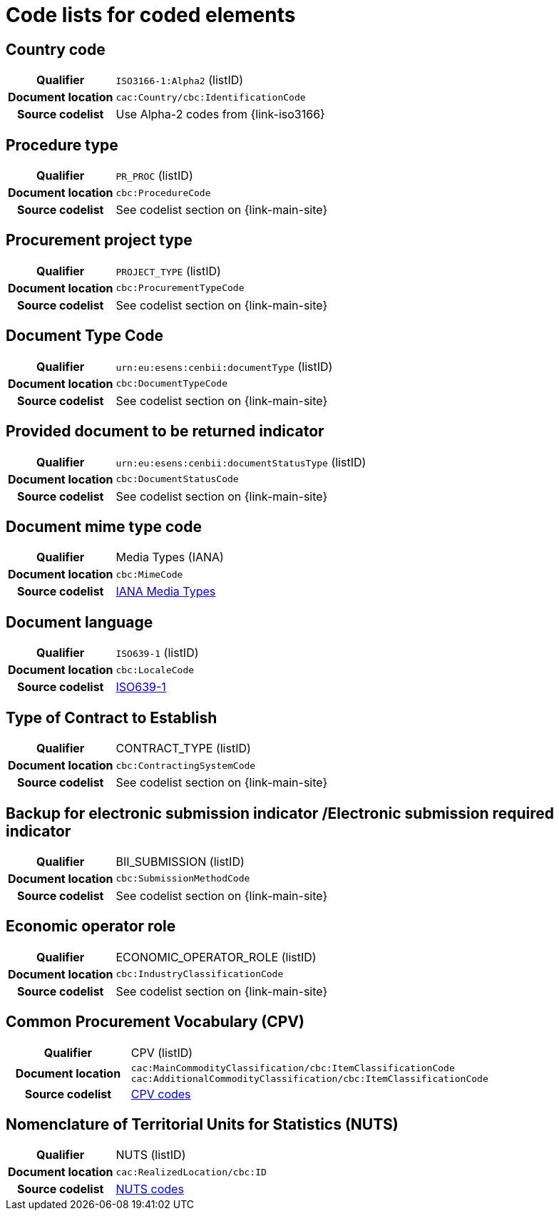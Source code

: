 
=  Code lists for coded elements

== Country code
[cols="1h,4", colh]
|===
| Qualifier
| `ISO3166-1:Alpha2` (listID)
| Document location
| `cac:Country/cbc:IdentificationCode`
| Source codelist
| Use Alpha-2 codes from {link-iso3166}
|===

== Procedure type
[cols="1h,4"]
|===
| Qualifier
| `PR_PROC` (listID)
| Document location
| `cbc:ProcedureCode`
| Source codelist
| See codelist section on {link-main-site}
|===

== Procurement project type
[cols="1h,4"]
|===
| Qualifier
| `PROJECT_TYPE` (listID)
| Document location
| `cbc:ProcurementTypeCode`
| Source codelist
| See codelist section on {link-main-site}
|===

== Document Type Code
[cols="1h,4"]
|===
| Qualifier
| `urn:eu:esens:cenbii:documentType` (listID)
| Document location
| `cbc:DocumentTypeCode`
| Source codelist
|  See codelist section on {link-main-site}
|===


== Provided document to be returned indicator
[cols="1h,4"]
|===
| Qualifier
| `urn:eu:esens:cenbii:documentStatusType` (listID)
| Document location
| `cbc:DocumentStatusCode`
| Source codelist
| See codelist section on {link-main-site}
|===

== Document mime type code
[cols="1h,4"]
|===
| Qualifier
| Media Types (IANA)
| Document location
| `cbc:MimeCode`
| Source codelist
| link:https://www.iana.org/assignments/media-types/media-types.xhtml[IANA Media Types]
|===


== Document language
[cols="1h,4"]
|===
| Qualifier
| `ISO639-1` (listID)
| Document location
| `cbc:LocaleCode`
| Source codelist
| link:http://www.iso.org/iso/home/store/catalogue_tc/catalogue_detail.htm?csnumber=22109[ISO639-1]
|===

== Type of Contract to Establish
[cols="1h,4"]
|===
| Qualifier
| CONTRACT_TYPE (listID)
| Document location
| `cbc:ContractingSystemCode`
| Source codelist
| See codelist section on {link-main-site}
|===

== Backup for electronic submission indicator /Electronic submission required indicator
[cols="1h,4"]
|===
| Qualifier
| BII_SUBMISSION (listID)
| Document location
| `cbc:SubmissionMethodCode`
| Source codelist
| See codelist section on {link-main-site}
|===

== Economic operator role
[cols="1h,4"]
|===
| Qualifier
| ECONOMIC_OPERATOR_ROLE (listID)
| Document location
| `cbc:IndustryClassificationCode`
| Source codelist
| See codelist section on {link-main-site}
|===

== Common Procurement Vocabulary (CPV)
[cols="1h,4"]
|===
| Qualifier
| CPV (listID)
| Document location
| `cac:MainCommodityClassification/cbc:ItemClassificationCode`
`cac:AdditionalCommodityClassification/cbc:ItemClassificationCode`
| Source codelist
| link:https://op.europa.eu/en/web/eu-vocabularies/dataset/-/resource?uri=http://publications.europa.eu/resource/dataset/cpv[CPV codes]
|===

== Nomenclature of Territorial Units for Statistics (NUTS)
[cols="1h,4"]
|===
| Qualifier
| NUTS (listID)
| Document location
| `cac:RealizedLocation/cbc:ID`
| Source codelist
| link:https://op.europa.eu/en/web/eu-vocabularies/dataset/-/resource?uri=http://publications.europa.eu/resource/dataset/nuts[NUTS codes]
|===

